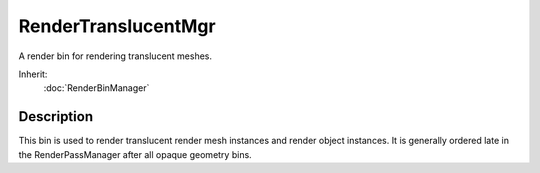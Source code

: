 RenderTranslucentMgr
====================

A render bin for rendering translucent meshes.

Inherit:
	:doc:`RenderBinManager`

Description
-----------

This bin is used to render translucent render mesh instances and render object instances. It is generally ordered late in the RenderPassManager after all opaque geometry bins.

